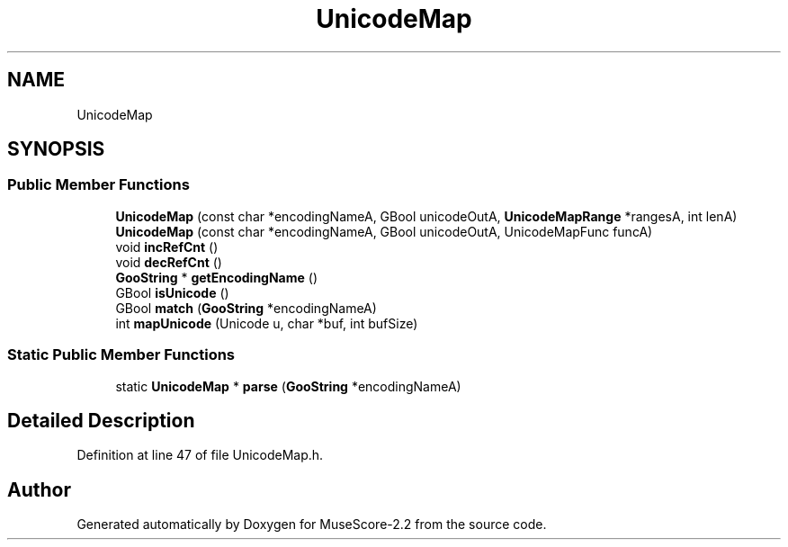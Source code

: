 .TH "UnicodeMap" 3 "Mon Jun 5 2017" "MuseScore-2.2" \" -*- nroff -*-
.ad l
.nh
.SH NAME
UnicodeMap
.SH SYNOPSIS
.br
.PP
.SS "Public Member Functions"

.in +1c
.ti -1c
.RI "\fBUnicodeMap\fP (const char *encodingNameA, GBool unicodeOutA, \fBUnicodeMapRange\fP *rangesA, int lenA)"
.br
.ti -1c
.RI "\fBUnicodeMap\fP (const char *encodingNameA, GBool unicodeOutA, UnicodeMapFunc funcA)"
.br
.ti -1c
.RI "void \fBincRefCnt\fP ()"
.br
.ti -1c
.RI "void \fBdecRefCnt\fP ()"
.br
.ti -1c
.RI "\fBGooString\fP * \fBgetEncodingName\fP ()"
.br
.ti -1c
.RI "GBool \fBisUnicode\fP ()"
.br
.ti -1c
.RI "GBool \fBmatch\fP (\fBGooString\fP *encodingNameA)"
.br
.ti -1c
.RI "int \fBmapUnicode\fP (Unicode u, char *buf, int bufSize)"
.br
.in -1c
.SS "Static Public Member Functions"

.in +1c
.ti -1c
.RI "static \fBUnicodeMap\fP * \fBparse\fP (\fBGooString\fP *encodingNameA)"
.br
.in -1c
.SH "Detailed Description"
.PP 
Definition at line 47 of file UnicodeMap\&.h\&.

.SH "Author"
.PP 
Generated automatically by Doxygen for MuseScore-2\&.2 from the source code\&.
